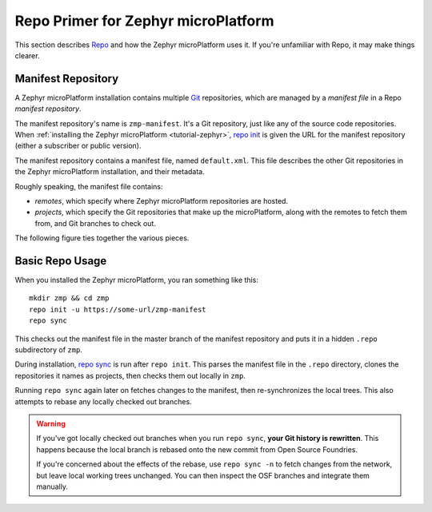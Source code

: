 .. _ref-zephyr-repo:

Repo Primer for Zephyr microPlatform
====================================

This section describes `Repo`_ and how the Zephyr microPlatform uses
it. If you're unfamiliar with Repo, it may make things clearer.

Manifest Repository
-------------------

A Zephyr microPlatform installation contains multiple `Git`_
repositories, which are managed by a *manifest file* in a Repo
*manifest repository*.

The manifest repository's name is ``zmp-manifest``. It's a Git
repository, just like any of the source code repositories. When
:ref:`installing the Zephyr microPlatform <tutorial-zephyr>`, `repo
init`_ is given the URL for the manifest repository (either a
subscriber or public version).

The manifest repository contains a manifest file, named
``default.xml``.  This file describes the other Git repositories in
the Zephyr microPlatform installation, and their metadata.

Roughly speaking, the manifest file contains:

- *remotes*, which specify where Zephyr microPlatform repositories are
  hosted.
- *projects*, which specify the Git repositories that make up the
  microPlatform, along with the remotes to fetch them from, and Git
  branches to check out.

The following figure ties together the various pieces.

.. figure:: /_static/reference/manifest-example.svg
   :alt: Example Repo manifest
   :align: center
   :figwidth: 5in

Basic Repo Usage
----------------

When you installed the Zephyr microPlatform, you ran something like
this::

  mkdir zmp && cd zmp
  repo init -u https://some-url/zmp-manifest
  repo sync

This checks out the manifest file in the master branch of the manifest
repository and puts it in a hidden ``.repo`` subdirectory of ``zmp``.

During installation, `repo sync`_ is run after ``repo init``. This
parses the manifest file in the ``.repo`` directory, clones the
repositories it names as projects, then checks them out locally in
``zmp``.

Running ``repo sync`` again later on fetches changes to the manifest,
then re-synchronizes the local trees. This also attempts to rebase any
locally checked out branches.

.. warning::

   If you've got locally checked out branches when you run ``repo
   sync``, **your Git history is rewritten**. This happens because the
   local branch is rebased onto the new commit from Open Source
   Foundries.

   If you're concerned about the effects of the rebase, use ``repo
   sync -n`` to fetch changes from the network, but leave local
   working trees unchanged. You can then inspect the OSF branches and
   integrate them manually.

.. _Repo: https://gerrit.googlesource.com/git-repo/

.. _Git: https://git-scm.com/

.. _repo init:
   https://source.android.com/setup/using-repo#init

.. _repo sync:
   https://source.android.com/setup/using-repo#init
